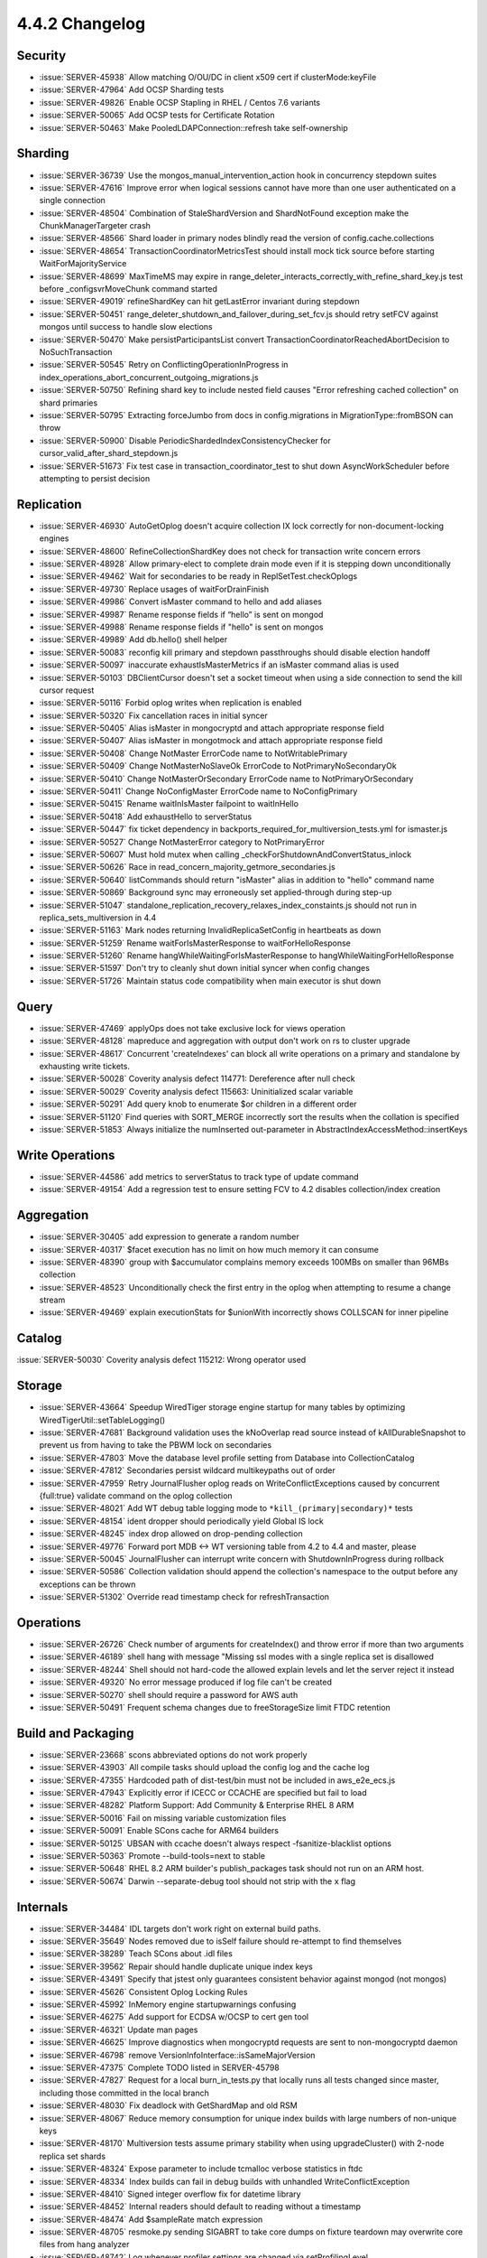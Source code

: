 .. _4.4.2-changelog:

4.4.2 Changelog
---------------

Security
~~~~~~~~

- :issue:`SERVER-45938` Allow matching O/OU/DC in client x509 cert if clusterMode:keyFile
- :issue:`SERVER-47964` Add OCSP Sharding tests
- :issue:`SERVER-49826` Enable OCSP Stapling in RHEL / Centos 7.6 variants
- :issue:`SERVER-50065` Add OCSP tests for Certificate Rotation
- :issue:`SERVER-50463` Make PooledLDAPConnection::refresh take self-ownership

Sharding
~~~~~~~~

- :issue:`SERVER-36739` Use the mongos_manual_intervention_action hook in concurrency stepdown suites
- :issue:`SERVER-47616` Improve error when logical sessions cannot have more than one user authenticated on a single connection
- :issue:`SERVER-48504` Combination of StaleShardVersion and ShardNotFound exception make the ChunkManagerTargeter crash
- :issue:`SERVER-48566` Shard loader in primary nodes blindly read the version of config.cache.collections
- :issue:`SERVER-48654` TransactionCoordinatorMetricsTest should install mock tick source before starting WaitForMajorityService
- :issue:`SERVER-48699` MaxTimeMS may expire in range_deleter_interacts_correctly_with_refine_shard_key.js test before _configsvrMoveChunk command started
- :issue:`SERVER-49019` refineShardKey can hit getLastError invariant during stepdown
- :issue:`SERVER-50451` range_deleter_shutdown_and_failover_during_set_fcv.js should retry setFCV against mongos until success to handle slow elections
- :issue:`SERVER-50470` Make persistParticipantsList convert TransactionCoordinatorReachedAbortDecision to NoSuchTransaction
- :issue:`SERVER-50545` Retry on ConflictingOperationInProgress in index_operations_abort_concurrent_outgoing_migrations.js
- :issue:`SERVER-50750` Refining shard key to include nested field causes "Error refreshing cached collection" on shard primaries
- :issue:`SERVER-50795` Extracting forceJumbo from docs in config.migrations in MigrationType::fromBSON can throw
- :issue:`SERVER-50900` Disable PeriodicShardedIndexConsistencyChecker for cursor_valid_after_shard_stepdown.js 
- :issue:`SERVER-51673` Fix test case in transaction_coordinator_test to shut down AsyncWorkScheduler before attempting to persist decision

Replication
~~~~~~~~~~~

- :issue:`SERVER-46930` AutoGetOplog doesn't acquire collection IX lock correctly for non-document-locking engines
- :issue:`SERVER-48600` RefineCollectionShardKey does not check for transaction write concern errors
- :issue:`SERVER-48928` Allow primary-elect to complete drain mode even if it is stepping down unconditionally
- :issue:`SERVER-49462` Wait for secondaries to be ready in ReplSetTest.checkOplogs
- :issue:`SERVER-49730` Replace usages of waitForDrainFinish
- :issue:`SERVER-49986` Convert isMaster command to hello and add aliases
- :issue:`SERVER-49987` Rename response fields if “hello” is sent on mongod
- :issue:`SERVER-49988` Rename response fields if "hello" is sent on mongos
- :issue:`SERVER-49989` Add db.hello() shell helper
- :issue:`SERVER-50083` reconfig kill primary and stepdown passthroughs should disable election handoff
- :issue:`SERVER-50097` inaccurate exhaustIsMasterMetrics if an isMaster command alias is used
- :issue:`SERVER-50103` DBClientCursor doesn't set a socket timeout when using a side connection to send the kill cursor request
- :issue:`SERVER-50116` Forbid oplog writes when replication is enabled
- :issue:`SERVER-50320` Fix cancellation races in initial syncer
- :issue:`SERVER-50405` Alias isMaster in mongocryptd and attach appropriate response field
- :issue:`SERVER-50407` Alias isMaster in mongotmock and attach appropriate response field
- :issue:`SERVER-50408` Change NotMaster ErrorCode name to NotWritablePrimary
- :issue:`SERVER-50409` Change NotMasterNoSlaveOk ErrorCode to NotPrimaryNoSecondaryOk
- :issue:`SERVER-50410` Change NotMasterOrSecondary ErrorCode name to NotPrimaryOrSecondary
- :issue:`SERVER-50411` Change NoConfigMaster ErrorCode name to NoConfigPrimary
- :issue:`SERVER-50415` Rename waitInIsMaster failpoint to waitInHello
- :issue:`SERVER-50418` Add exhaustHello to serverStatus
- :issue:`SERVER-50447` fix ticket dependency in backports_required_for_multiversion_tests.yml for ismaster.js
- :issue:`SERVER-50527` Change NotMasterError category to NotPrimaryError
- :issue:`SERVER-50607` Must hold mutex when calling _checkForShutdownAndConvertStatus_inlock
- :issue:`SERVER-50626` Race in read_concern_majority_getmore_secondaries.js
- :issue:`SERVER-50640` listCommands should return "isMaster" alias in addition to "hello" command name
- :issue:`SERVER-50869` Background sync may erroneously set applied-through during step-up
- :issue:`SERVER-51047` standalone_replication_recovery_relaxes_index_constaints.js should not run in replica_sets_multiversion in 4.4
- :issue:`SERVER-51163` Mark nodes returning InvalidReplicaSetConfig in heartbeats as down
- :issue:`SERVER-51259` Rename waitForIsMasterResponse to waitForHelloResponse
- :issue:`SERVER-51260` Rename hangWhileWaitingForIsMasterResponse to hangWhileWaitingForHelloResponse
- :issue:`SERVER-51597` Don't try to cleanly shut down initial syncer when config changes
- :issue:`SERVER-51726` Maintain status code compatibility when main executor is shut down

Query
~~~~~

- :issue:`SERVER-47469` applyOps does not take exclusive lock for views operation
- :issue:`SERVER-48128` mapreduce and aggregation with output don't work on rs to cluster upgrade
- :issue:`SERVER-48617` Concurrent 'createIndexes' can block all write operations on a primary and standalone by exhausting write tickets.
- :issue:`SERVER-50028` Coverity analysis defect 114771: Dereference after null check
- :issue:`SERVER-50029` Coverity analysis defect 115663: Uninitialized scalar variable
- :issue:`SERVER-50291` Add query knob to enumerate $or children in a different order
- :issue:`SERVER-51120` Find queries with SORT_MERGE incorrectly sort the results when the collation is specified 
- :issue:`SERVER-51853` Always initialize the numInserted out-parameter in AbstractIndexAccessMethod::insertKeys

Write Operations
~~~~~~~~~~~~~~~~

- :issue:`SERVER-44586` add metrics to serverStatus to track type of update command
- :issue:`SERVER-49154` Add a regression test to ensure setting FCV to 4.2 disables collection/index creation

Aggregation
~~~~~~~~~~~

- :issue:`SERVER-30405` add expression to generate a random number
- :issue:`SERVER-40317` $facet execution has no limit on how much memory it can consume
- :issue:`SERVER-48390` group with $accumulator complains memory exceeds 100MBs on smaller than 96MBs collection
- :issue:`SERVER-48523` Unconditionally check the first entry in the oplog when attempting to resume a change stream
- :issue:`SERVER-49469` explain executionStats for $unionWith incorrectly shows COLLSCAN for inner pipeline

Catalog
~~~~~~~

:issue:`SERVER-50030` Coverity analysis defect 115212: Wrong operator used

Storage
~~~~~~~

- :issue:`SERVER-43664` Speedup WiredTiger storage engine startup for many tables by optimizing WiredTigerUtil::setTableLogging()
- :issue:`SERVER-47681` Background validation uses the kNoOverlap read source instead of kAllDurableSnapshot to prevent us from having to take the PBWM lock on secondaries
- :issue:`SERVER-47803` Move the database level profile setting from Database into CollectionCatalog
- :issue:`SERVER-47812` Secondaries persist wildcard multikeypaths out of order
- :issue:`SERVER-47959` Retry JournalFlusher oplog reads on WriteConflictExceptions caused by concurrent {full:true} validate command on the oplog collection
- :issue:`SERVER-48021` Add WT debug table logging mode to ``*kill_(primary|secondary)*`` tests
- :issue:`SERVER-48154` ident dropper should periodically yield Global IS lock
- :issue:`SERVER-48245` index drop allowed on drop-pending collection
- :issue:`SERVER-49776` Forward port MDB <-> WT versioning table from 4.2 to 4.4 and master, please
- :issue:`SERVER-50045` JournalFlusher can interrupt write concern with ShutdownInProgress during rollback
- :issue:`SERVER-50586` Collection validation should append the collection's namespace to the output before any exceptions can be thrown
- :issue:`SERVER-51302` Override read timestamp check for refreshTransaction

Operations
~~~~~~~~~~

- :issue:`SERVER-26726` Check number of arguments for createIndex() and throw error if more than two arguments
- :issue:`SERVER-46189` shell hang with message "Missing ssl modes with a single replica set is disallowed 
- :issue:`SERVER-48244` Shell should not hard-code the allowed explain levels and let the server reject it instead
- :issue:`SERVER-49320` No error message produced if log file can't be created
- :issue:`SERVER-50270` shell should require a password for AWS auth
- :issue:`SERVER-50491` Frequent schema changes due to freeStorageSize limit FTDC retention

Build and Packaging
~~~~~~~~~~~~~~~~~~~

- :issue:`SERVER-23668` scons abbreviated options do not work properly
- :issue:`SERVER-43903` All compile tasks should upload the config log and the cache log
- :issue:`SERVER-47355` Hardcoded path of dist-test/bin must not be included in aws_e2e_ecs.js
- :issue:`SERVER-47943` Explicitly error if ICECC or CCACHE are specified but fail to load
- :issue:`SERVER-48282` Platform Support: Add Community & Enterprise RHEL 8 ARM
- :issue:`SERVER-50016` Fail on missing variable customization files
- :issue:`SERVER-50091` Enable SCons cache for ARM64 builders
- :issue:`SERVER-50125` UBSAN with ccache doesn't always respect -fsanitize-blacklist options
- :issue:`SERVER-50363` Promote --build-tools=next to stable
- :issue:`SERVER-50648` RHEL 8.2 ARM builder's publish_packages task should not run on an ARM host.
- :issue:`SERVER-50674` Darwin --separate-debug tool should not strip with the ``x`` flag

Internals
~~~~~~~~~

- :issue:`SERVER-34484` IDL targets don't work right on external build paths.
- :issue:`SERVER-35649` Nodes removed due to isSelf failure should re-attempt to find themselves
- :issue:`SERVER-38289` Teach SCons about .idl files
- :issue:`SERVER-39562` Repair should handle duplicate unique index keys
- :issue:`SERVER-43491` Specify that jstest only guarantees consistent behavior against mongod (not mongos)
- :issue:`SERVER-45626` Consistent Oplog Locking Rules
- :issue:`SERVER-45992` InMemory engine startupwarnings confusing
- :issue:`SERVER-46275` Add support for ECDSA w/OCSP to cert gen tool
- :issue:`SERVER-46321` Update man pages
- :issue:`SERVER-46625` Improve diagnostics when mongocryptd requests are sent to non-mongocryptd daemon
- :issue:`SERVER-46798` remove VersionInfoInterface::isSameMajorVersion
- :issue:`SERVER-47375` Complete TODO listed in SERVER-45798
- :issue:`SERVER-47827` Request for a local burn_in_tests.py that locally runs all tests changed since master, including those committed in the local branch
- :issue:`SERVER-48030` Fix deadlock with GetShardMap and old RSM
- :issue:`SERVER-48067` Reduce memory consumption for unique index builds with large numbers of non-unique keys
- :issue:`SERVER-48170` Multiversion tests assume primary stability when using upgradeCluster() with 2-node replica set shards
- :issue:`SERVER-48324` Expose parameter to include tcmalloc verbose statistics in ftdc
- :issue:`SERVER-48334` Index builds can fail in debug builds with unhandled WriteConflictException
- :issue:`SERVER-48410` Signed integer overflow fix for datetime library
- :issue:`SERVER-48452` Internal readers should default to reading without a timestamp
- :issue:`SERVER-48474` Add $sampleRate match expression
- :issue:`SERVER-48705` resmoke.py sending SIGABRT to take core dumps on fixture teardown may overwrite core files from hang analyzer
- :issue:`SERVER-48742` Log whenever profiler settings are changed via setProfilingLevel
- :issue:`SERVER-48884` Test Proctor Initializer has incorrect prereqs
- :issue:`SERVER-48946` Remove the Biggie evergreen variant in the v4.4 branch
- :issue:`SERVER-48949` missed logv2 cleanup in snapshot_window_util.cpp in 4.4
- :issue:`SERVER-49102` Accept a filter expression as an alternative to slowMS/sampleRate
- :issue:`SERVER-49165` endSessions command in Client.Disconnect causes an authorization failure for an unauthed connection on a host that requires authentication
- :issue:`SERVER-49396` Only activate skipWriteConflictRetries failpoint for user connections
- :issue:`SERVER-49402` Misleading error message when connecting to Data Federation
- :issue:`SERVER-49507` Reduce memory consumption in startup repair when rebuilding unique indexes with a large number of duplicate records
- :issue:`SERVER-49766` Indexed and non-indexed collections return different results for null query
- :issue:`SERVER-49857` ASAN Ubuntu 18.04 build variant did not symbolize its output
- :issue:`SERVER-49926` [4.4] collMod should not accept "recordPreImages: false" option in FCV 4.2
- :issue:`SERVER-49957` Read out of bounds in getPrevAndNextUUIDs
- :issue:`SERVER-50010` Mongodb build should have specific ninja REGENERATE rule
- :issue:`SERVER-50051` Make jstests/multiversion/hashed_index_bad_keys_cleanup.js more robust
- :issue:`SERVER-50072` Check _isWindows() when initializing MongoRunner.EXIT_ABORT
- :issue:`SERVER-50123` Record number of physical cores on all platforms
- :issue:`SERVER-50134` Run microbenchmarks tests through DSI
- :issue:`SERVER-50148` Fix use-after-move in MultiIndexBlock
- :issue:`SERVER-50242` slow query message seen in mongos for ismaster
- :issue:`SERVER-50246` $unionWith explain loses information from any stages in sub-pipeline which get absorbed into cursor stage
- :issue:`SERVER-50249` Upgrade via package manager from 4.2.8 to 4.4.0
- :issue:`SERVER-50326` Restrict sharding in agg_out.js workload to a single thread
- :issue:`SERVER-50365` Stuck with long-running transactions that can't be timed out
- :issue:`SERVER-50376` Ninja next does not see compiler changes
- :issue:`SERVER-50379` Reduce frequency of ``!`` and ``*`` builders on 4.4
- :issue:`SERVER-50394` mongod audit log attributes DDL operations to the __system user in a sharded environment
- :issue:`SERVER-50401` Handle patches applied as commits
- :issue:`SERVER-50490` Reduce log severity of SERVER RESTARTED from Warning(-2) back to Log(0)
- :issue:`SERVER-50530` archive-mh targets not building on windows
- :issue:`SERVER-50605` Add {logMessage: "msg"} test-only command
- :issue:`SERVER-50635` Index consistency check at end of sharding tests isn't robust to ShardNotFound
- :issue:`SERVER-50690` Add option to specify bind ip to ocsp mock 
- :issue:`SERVER-50736` Make OpenSSL explicitly accept SNIs presented in ClientHello
- :issue:`SERVER-50818` Coverity analysis defect 114987: Wrapper object use after free
- :issue:`SERVER-50852` BF Day - Hang analyzer's "interesting processes" pattern for C++ unit tests doesn't match db_unittests
- :issue:`SERVER-50866` systemd unit mongod.service should use "After=network-online.target"
- :issue:`SERVER-50895` $unionWith cached pipeline for explain is leaked if execution does not require sub-pipeline
- :issue:`SERVER-50913` Teardown config server last in sharded cluster
- :issue:`SERVER-50955` oplog_rollover.js pauses the OplogCapMaintainerThread until truncation is needed
- :issue:`SERVER-51041` Throttle starting transactions for secondary reads
- :issue:`SERVER-51045` [v4.4] Update blocklist pending 4.2 backport for SERVER-46625
- :issue:`SERVER-51097` unittests ran for more than an hour, stalling the commit queue
- :issue:`SERVER-51106` Make the isMaster command a derived class of hello
- :issue:`SERVER-51194` Make evergreen tasks for build-tools next
- :issue:`SERVER-51220` Handle auditing attribution in indirect drops
- :issue:`SERVER-51242` Disable canaries in microbenchmarks DSI tasks
- :issue:`SERVER-51303` Lookup stage followed by $match on type uses wrong field in matching condition 
- :issue:`SERVER-51384` Enable and Fix Compile for Drivers Nightly Testing 4.4
- :issue:`SERVER-51467` Set waitUntilStable to true when upgrading clusters in change_streams_multiversion_cluster.js
- :issue:`SERVER-51604` Evergreen compile task should fail if debug symbols upload fails
- :issue:`SERVER-51607` Upgrade Twisted dependency to at least twisted-19.7.0
- :issue:`SERVER-51685` Fix download of MongoDB 4.4.1 for multiversion testing on the 4.4 branch
- :issue:`SERVER-51771` libunwind fails to build with GCC >=10.2
- :issue:`SERVER-52617` Cache the pointer to the oplog collection before running recoverToOplogTimestamp
- :issue:`SERVER-52696` Add sysbench to system_perf.yml modules
- :issue:`SERVER-52697` Add tpcc to system_perf.yml modules
- :issue:`WT-4310` Add option to not abort in diagnostic builds on data corruption
- :issue:`WT-5144` Use wt_clock instead of wt_epoch in perf programs
- :issue:`WT-5585` Remove cache_overflow config option
- :issue:`WT-5645` Add Evergreen test that cycles through known failure test/format configs
- :issue:`WT-5691` Handle scenario where imported files have write generations ahead of current DB
- :issue:`WT-5693` Enable test_wt4105_large_doc_small_upd
- :issue:`WT-6000` Enhance incremental backup testing in format to support restart
- :issue:`WT-6006` Revert test binaries to 10 in checkpoint-stress-test 
- :issue:`WT-6027` Fix docs spelling errors and warnings
- :issue:`WT-6181` Have Python Evergreen tests print standard output on failure
- :issue:`WT-6263` Reenable history store verification
- :issue:`WT-6277` Compatibility tests verify failure in timestamp validation
- :issue:`WT-6322` Split full compatibility tests into smaller groups
- :issue:`WT-6390` Extend compact02 timeout from 8 => 10 minutes
- :issue:`WT-6404` Add timing stress that delays checkpoint after it calls __wt_txn_begin
- :issue:`WT-6410` Remove WT_SESSION.rebalance
- :issue:`WT-6427` Always set stable timestamp when setting oldest timestamp
- :issue:`WT-6446` Rename ``*.i`` files into ``*_inline.h`` files
- :issue:`WT-6451` Do not evict clean metadata pages if needed for historic reads
- :issue:`WT-6463` History store operations should honor cache size
- :issue:`WT-6467` Fix history store verification
- :issue:`WT-6471` Avoid the error message for non-existent clang-format binary
- :issue:`WT-6472` Update timestamp_abort test cache configuration
- :issue:`WT-6478` Cursor cache statistics not getting incremented
- :issue:`WT-6490` Acquire snapshot for eviction threads 
- :issue:`WT-6505` Add debugging for missing file failure
- :issue:`WT-6507` Exit cache eviction worker after our operation has timed out
- :issue:`WT-6526` Fix assertion failure when opening DB in readonly mode after unclean shutdown 
- :issue:`WT-6532` Consider update structure overhead in split length calculation
- :issue:`WT-6544` Onpage value not appended to the tombstone restored from the data or history store
- :issue:`WT-6546` Update fast truncate to use newest start durable ts
- :issue:`WT-6556` Fix internal sessions to use internal session close function than public API to avoid memory leak
- :issue:`WT-6559` Use the session ID from the new session to determine statistics bucket
- :issue:`WT-6560` Fix usage of global salvage in WT utility
- :issue:`WT-6561` Provide MongoDB configuration in the wt utility usage output
- :issue:`WT-6569` Squash the prepared updates into a single update before writing it to data store
- :issue:`WT-6570` RTS to remove the left over updates in the history store without stop timestamp
- :issue:`WT-6571` Lseek cannot use error_sys_check because it does not return an int
- :issue:`WT-6577` History store dump outputs confusing time window
- :issue:`WT-6581` Fix class name in test_hs15
- :issue:`WT-6583` Only clear the read timestamp when releasing the transaction
- :issue:`WT-6586` Tombstone inserted to history store should also be flagged as WT_UPDATE_HS
- :issue:`WT-6589` Fix disabled cursor cache python tests
- :issue:`WT-6591` Stop checkpoint thread before closing connection in Python tests
- :issue:`WT-6592` Avoid marking errors for skipped Python tests due to not-built extension
- :issue:`WT-6593` Retry conflicting operations in test_rollback_to_stable10
- :issue:`WT-6596` Increase cache for timestamp abort test and separate key spaces for all abort tests
- :issue:`WT-6598` Add new API allowing changing dhandle hash bucket size
- :issue:`WT-6602` Allow operation timeout ms to be passed to commit and rollback
- :issue:`WT-6604` Fix typo in the comment descibing WT_CELL structure
- :issue:`WT-6610` Fix incremental backup checkpoint parsing to handle upgrades
- :issue:`WT-6612` Increase cache size in test_prepare08 to fix rollback error due to cache pressure
- :issue:`WT-6613` Add python test for early_load flag
- :issue:`WT-6615` Initialize last_upd where it is actually used
- :issue:`WT-6616` Set the oldest timestamp of the checkpoint when it is finished
- :issue:`WT-6619` Eliminate possibility of infinite loop in test_cursor13.py
- :issue:`WT-6624` Use transaction snapshot for applications performing eviction
- :issue:`WT-6625` Remove outdated TODO
- :issue:`WT-6629` Support index tables in metadata:create cursors
- :issue:`WT-6635` Disable mix and column filetype test
- :issue:`WT-6640` Coverity: Failure to restore saved dhandle
- :issue:`WT-6641` Coverity: Unused value
- :issue:`WT-6643` Explicitly set the 64-bit uint part of the LSN for atomic assignment
- :issue:`WT-6649` Coverity: Unintentional integer overflow in __wt_rec_need_split
- :issue:`WT-6650` Coverity: Null dereferences in session::close
- :issue:`WT-6653` Rollback/Restart txn before retry in RTS test
- :issue:`WT-6654` Clean up test_backup15.py
- :issue:`WT-6657` Fix history store panic when inserting an update without timestamp
- :issue:`WT-6666` Start op timer when we configure it in rollback and commit 
- :issue:`WT-6670` Fix uninitialized buffer
- :issue:`WT-6671` Save the checkpoint snapshot that is used to take checkpoint in the metadata
- :issue:`WT-6674` Remove Async API code and documentation
- :issue:`WT-6675` Remove WiredTiger Java language API and documentation
- :issue:`WT-6680` Temporarily disable history store verification
- :issue:`WT-6683` Fix logically dead code
- :issue:`WT-6685` Add import configuration option to WT_SESSION::create
- :issue:`WT-6689` Add support for file import when the exported configuration is provided
- :issue:`WT-6690` Add support for table import when the exported configuration is provided
- :issue:`WT-6691` Add file import repair functionality
- :issue:`WT-6692` Handle scenario where imported timestamps are newer than current DB's timestamps
- :issue:`WT-6708` Repurpose oldest start txn to be newest txn in the aggregated time window
- :issue:`WT-6712` Allow RTS to operate when stable timestamp is not set
- :issue:`WT-6720` Add new hs open() and close() methods
- :issue:`WT-6725` Skip checking visibility for updates restored from disk
- :issue:`WT-6731` Prevent WT_RESTART from being returned to API calls
- :issue:`WT-6732` Fix post-task command noises in Evergreen task logs
- :issue:`WT-6734` Add missing brace to Swig Java interface
- :issue:`WT-6736` Add statistics to track evictions in parallel with checkpoint
- :issue:`WT-6741` Add check for supported data source on import
- :issue:`WT-6746` Save base write gen in metadata during checkpoint
- :issue:`WT-6756` Rearrange top level of documentation
- :issue:`WT-6761` Ignore stdout for test_rollback_to_stable10
- :issue:`WT-6762` Use stats instead of files to check consumption
- :issue:`WT-6763` Fix freeing update on the chain when insert fail after inserting to the update chain
- :issue:`WT-6764` Wait for stable timestamp to move before publishing checkpoint information in timestamp abort test
- :issue:`WT-6765` Add more debugging and earlier detection of missing file
- :issue:`WT-6767` Adding a new read timestamp config that allows it to be set older than the oldest timestamp
- :issue:`WT-6783` Generate unique keys for table to ensure log records
- :issue:`WT-6792` Update compatibility tests to test against mongodb-5.0 branch
- :issue:`WT-6793` Organize code statistics Evergreen tasks
- :issue:`WT-6797` Ensure minimum entries before short-circuiting
- :issue:`WT-6798` Utilize Arm LSE atomics and the correct strength barriers
- :issue:`WT-6806` Back off aggressive abort in random_directio
- :issue:`WT-6808` Documentation: add top level architecture picture
- :issue:`WT-6809` Avoid deadlock by moving hs cursor caching earlier
- :issue:`WT-6811` Allow older readers to read behind a mixed-mode operation
- :issue:`WT-6812` Fix "out-of-order fixup" potentially corrupting historical values
- :issue:`WT-6813` Fix memory leak in schema_create
- :issue:`WT-6822` Use the correct python for all tests and set up env for the split stress test
- :issue:`WT-6827` Run scons check examples in sequence not parallel
